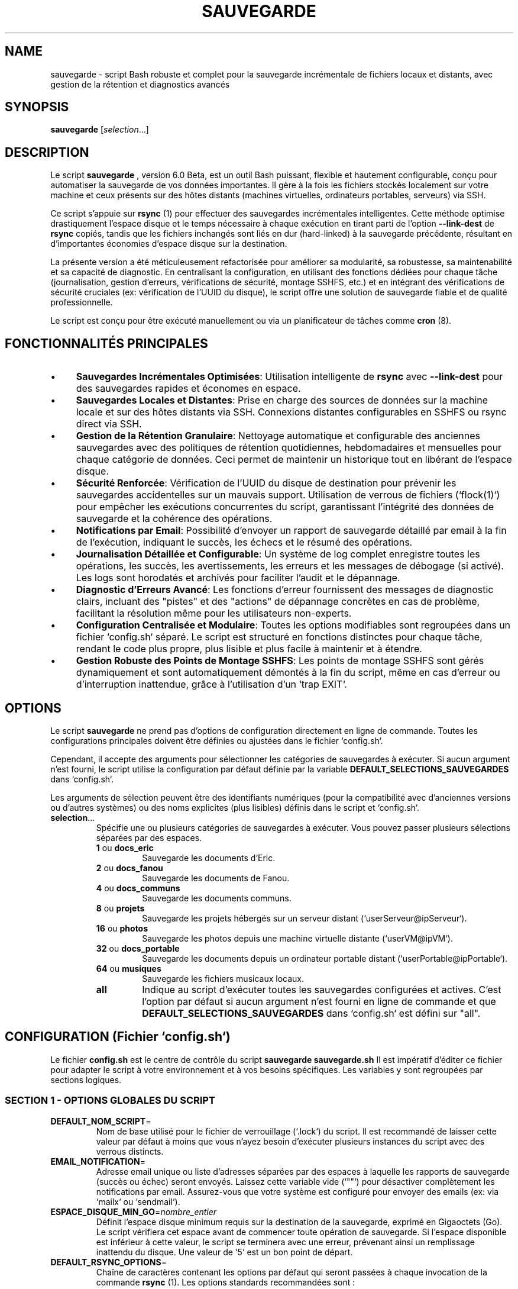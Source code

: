 .TH SAUVEGARDE 1 "23 June 2025" "5.4" "Script de Sauvegarde Personnelle"
.SH NAME
sauvegarde - script Bash robuste et complet pour la sauvegarde incrémentale de fichiers locaux et distants, avec gestion de la rétention et diagnostics avancés

.SH SYNOPSIS
.B sauvegarde
[\fIselection\fR...]

.SH DESCRIPTION
Le script
.B sauvegarde
, version 6.0 Beta, est un outil Bash puissant, flexible et hautement configurable,
conçu pour automatiser la sauvegarde de vos données importantes. Il gère à la fois
les fichiers stockés localement sur votre machine et ceux présents sur des hôtes
distants (machines virtuelles, ordinateurs portables, serveurs) via SSH.

Ce script s'appuie sur
.B rsync
(1) pour effectuer des sauvegardes incrémentales intelligentes. Cette méthode optimise
drastiquement l'espace disque et le temps nécessaire à chaque exécution en
tirant parti de l'option
.B --link-dest
de
.B rsync
. Cela signifie que seules les modifications ou les nouveaux fichiers sont effectivement
copiés, tandis que les fichiers inchangés sont liés en dur (hard-linked) à la
sauvegarde précédente, résultant en d'importantes économies d'espace disque sur la destination.

La présente version a été méticuleusement refactorisée pour améliorer sa
modularité, sa robustesse, sa maintenabilité et sa capacité de diagnostic.
En centralisant la configuration, en utilisant des fonctions dédiées pour chaque tâche
(journalisation, gestion d'erreurs, vérifications de sécurité, montage SSHFS, etc.)
et en intégrant des vérifications de sécurité cruciales (ex: vérification de l'UUID du disque),
le script offre une solution de sauvegarde fiable et de qualité professionnelle.

Le script est conçu pour être exécuté manuellement ou via un planificateur de tâches
comme
.B cron
(8).

.SH FONCTIONNALITÉS PRINCIPALES
.IP \(bu 4
\fBSauvegardes Incrémentales Optimisées\fR: Utilisation intelligente de
.B rsync
avec
.B --link-dest
pour des sauvegardes rapides et économes en espace.
.IP \(bu 4
\fBSauvegardes Locales et Distantes\fR: Prise en charge des sources de données sur la machine locale
et sur des hôtes distants via SSH. Connexions distantes configurables en SSHFS ou rsync direct via SSH.
.IP \(bu 4
\fBGestion de la Rétention Granulaire\fR: Nettoyage automatique et configurable des anciennes sauvegardes
avec des politiques de rétention quotidiennes, hebdomadaires et mensuelles pour chaque catégorie de données.
Ceci permet de maintenir un historique tout en libérant de l'espace disque.
.IP \(bu 4
\fBSécurité Renforcée\fR: Vérification de l'UUID du disque de destination pour prévenir
les sauvegardes accidentelles sur un mauvais support.
Utilisation de verrous de fichiers (`flock(1)`) pour empêcher les exécutions concurrentes du script,
garantissant l'intégrité des données de sauvegarde et la cohérence des opérations.
.IP \(bu 4
\fBNotifications par Email\fR: Possibilité d'envoyer un rapport de sauvegarde détaillé par email à la fin de l'exécution,
indiquant le succès, les échecs et le résumé des opérations.
.IP \(bu 4
\fBJournalisation Détaillée et Configurable\fR: Un système de log complet enregistre toutes les opérations,
les succès, les avertissements, les erreurs et les messages de débogage (si activé).
Les logs sont horodatés et archivés pour faciliter l'audit et le dépannage.
.IP \(bu 4
\fBDiagnostic d'Erreurs Avancé\fR: Les fonctions d'erreur fournissent des messages de diagnostic clairs,
incluant des "pistes" et des "actions" de dépannage concrètes en cas de problème,
facilitant la résolution même pour les utilisateurs non-experts.
.IP \(bu 4
\fBConfiguration Centralisée et Modulaire\fR: Toutes les options modifiables sont regroupées
dans un fichier `config.sh` séparé. Le script est structuré en fonctions distinctes pour chaque tâche,
rendant le code plus propre, plus lisible et plus facile à maintenir et à étendre.
.IP \(bu 4
\fBGestion Robuste des Points de Montage SSHFS\fR: Les points de montage SSHFS sont gérés dynamiquement
et sont automatiquement démontés à la fin du script, même en cas d'erreur ou d'interruption inattendue,
grâce à l'utilisation d'un `trap EXIT`.

.SH OPTIONS
Le script
.B sauvegarde
ne prend pas d'options de configuration directement en ligne de commande.
Toutes les configurations principales doivent être définies ou ajustées dans
le fichier `config.sh`.

Cependant, il accepte des arguments pour sélectionner les catégories de sauvegardes
à exécuter. Si aucun argument n'est fourni, le script utilise la configuration
par défaut définie par la variable
.B DEFAULT_SELECTIONS_SAUVEGARDES
dans `config.sh`.

Les arguments de sélection peuvent être des identifiants numériques (pour la compatibilité
avec d'anciennes versions ou d'autres systèmes) ou des noms explicites
(plus lisibles) définis dans le script et `config.sh`.

.IP "\fBselection\fR..."
Spécifie une ou plusieurs catégories de sauvegardes à exécuter. Vous pouvez
passer plusieurs sélections séparées par des espaces.
.RS
.IP "\fB1\fR ou \fBdocs_eric\fR"
Sauvegarde les documents d'Eric.
.IP "\fB2\fR ou \fBdocs_fanou\fR"
Sauvegarde les documents de Fanou.
.IP "\fB4\fR ou \fBdocs_communs\fR"
Sauvegarde les documents communs.
.IP "\fB8\fR ou \fBprojets\fR"
Sauvegarde les projets hébergés sur un serveur distant (`userServeur@ipServeur`).
.IP "\fB16\fR ou \fBphotos\fR"
Sauvegarde les photos depuis une machine virtuelle distante (`userVM@ipVM`).
.IP "\fB32\fR ou \fBdocs_portable\fR"
Sauvegarde les documents depuis un ordinateur portable distant (`userPortable@ipPortable`).
.IP "\fB64\fR ou \fBmusiques\fR"
Sauvegarde les fichiers musicaux locaux.
.IP "\fBall\fR"
Indique au script d'exécuter toutes les sauvegardes configurées et actives.
C'est l'option par défaut si aucun argument n'est fourni en ligne de commande
et que
.B DEFAULT_SELECTIONS_SAUVEGARDES
dans `config.sh` est défini sur "all".
.RE

.SH CONFIGURATION (Fichier `config.sh`)
Le fichier
.B config.sh
est le centre de contrôle du script
.B sauvegarde
. Il doit être situé dans le même répertoire que
.B sauvegarde.sh
.
Il est impératif d'éditer ce fichier pour adapter le script à votre environnement
et à vos besoins spécifiques. Les variables y sont regroupées par sections logiques.

.SS SECTION 1 - OPTIONS GLOBALES DU SCRIPT
.IP "\fBDEFAULT_NOM_SCRIPT\fR=\fI"nom_du_script"\fR"
Nom de base utilisé pour le fichier de verrouillage (`.lock`) du script.
Il est recommandé de laisser cette valeur par défaut à moins que vous n'ayez
besoin d'exécuter plusieurs instances du script avec des verrous distincts.
.IP "\fBEMAIL_NOTIFICATION\fR=\fI"votre_email@example.com"\fR"
Adresse email unique ou liste d'adresses séparées par des espaces à laquelle
les rapports de sauvegarde (succès ou échec) seront envoyés.
Laissez cette variable vide (`""`) pour désactiver complètement les notifications par email.
Assurez-vous que votre système est configuré pour envoyer des emails (ex: via `mailx` ou `sendmail`).
.IP "\fBESPACE_DISQUE_MIN_GO\fR=\fInombre_entier\fR"
Définit l'espace disque minimum requis sur la destination de la sauvegarde, exprimé en Gigaoctets (Go).
Le script vérifiera cet espace avant de commencer toute opération de sauvegarde. Si l'espace disponible
est inférieur à cette valeur, le script se terminera avec une erreur, prévenant ainsi un remplissage inattendu du disque.
Une valeur de `5` est un bon point de départ.
.IP "\fBDEFAULT_RSYNC_OPTIONS\fR=\fI"options_rsync"\fR"
Chaîne de caractères contenant les options par défaut qui seront passées à chaque
invocation de la commande
.B rsync
(1). Les options standards recommandées sont :
.RS
.IP "\fB-avh\fR"
(\fBa\fR pour archive mode, qui assure la récursivité, la préservation des permissions,
timestamps, groupes, etc.; \fBv\fR pour verbose, affichant les fichiers transférés;
\fBh\fR pour human-readable, rendant les tailles de fichiers lisibles).
.IP "\fB--info=progress2\fR"
(pour afficher la progression globale du transfert, utile pour les longues sauvegardes).
.IP "\fB--exclude 'motif'\fR"
Peut être répété pour exclure les fichiers ou répertoires correspondant à des motifs spécifiques.
Par exemple: `'*/.Trash-*'`, `'*/.thumbnails'`, `'*.bak'`, `'*~'`, `'Thumbs.db'`, `'.DS_Store'`, `'lost+found'`.
Il est crucial d'adapter cette liste à vos besoins pour éviter de sauvegarder des données inutiles.
.RE
.IP "\fBDEFAULT_MODE_DEBOGAGE\fR=\fI0|1\fR"
Contrôle le niveau de verbosité des logs du script.
.RS
.IP "\fB0\fR = \fBDésactivé\fR"
(mode de production, logs concis).
.IP "\fB1\fR = \fBActivé\fR"
(mode débogage, produit des messages de log beaucoup plus détaillés,
incluant des étapes intermédiaires et des sorties de commandes.
Indispensable pour le dépannage et l'analyse de comportement du script).
.RE
.IP "\fBDEFAULT_TYPE_CONNEXION_DISTANTE\fR=\fI0|1\fR"
Définit la méthode préférée pour établir la connexion avec les hôtes distants pour les sauvegardes.
.RS
.IP "\fB0\fR = \fBSSHFS\fR"
(recommandé). Le script montera temporairement le système de fichiers distant
via SSHFS avant d'exécuter
.B rsync
. C'est souvent plus robuste et performant avec
.B rsync
lorsqu'il y a un très grand nombre de petits fichiers, car
.B rsync
peut travailler directement sur le système de fichiers monté sans avoir à
gérer un tunnel SSH pour chaque fichier. Nécessite l'installation de `sshfs` sur la machine locale.
.IP "\fB1\fR = \fBSSH Direct\fR"
(rsync via SSH standard).
.B rsync
établira une connexion SSH pour chaque transfert. C'est plus simple à configurer
(ne nécessite pas `sshfs`), mais peut être moins performant pour des milliers de petits fichiers.
.RE
.IP "\fBDEFAULT_JOURNAUX_DESACTIVES\fR=\fI0|1\fR"
Désactive (1) ou active (0) la journalisation complète des opérations du script.
.RS
.IP "\fB0\fR = \fBActivé\fR"
(recommandé pour la production). Tous les messages (INFO, AVERTISSEMENT, ERREUR, DEBUG)
seront écrits dans le fichier de log désigné.
.IP "\fB1\fR = \fBDésactivé\fR"
(seulement les messages d'erreur critiques iront dans le log de secours temporaire).
Il est fortement déconseillé de désactiver la journalisation en production car cela rend
le dépannage et l'audit des sauvegardes extrêmement difficiles.
.RE
.IP "\fBDEFAULT_SELECTIONS_SAUVEGARDES\fR=\fI"identifiants_sauvegardes"\fR"
Liste des catégories de sauvegardes (numériques ou "all") à exécuter si le script
est lancé sans aucun argument en ligne de commande. Par exemple : `"1 8 32"` ou `"all"`.
.IP "\fBDEFAULT_MODE_INCREMENTAL\fR=\fI0|1\fR"
Définit le mode de sauvegarde par défaut pour toutes les catégories.
.RS
.IP "\fB0\fR = \fBComplète\fR"
(synchronise la source avec la destination principale, écrasant la sauvegarde précédente).
La destination sera un miroir exact de la source.
.IP "\fB1\fR = \fBIncrémentale\fR"
(mode recommandé pour l'optimisation de l'espace). Crée un nouveau répertoire
daté (YYYY-MM-DD) à chaque exécution dans le dossier incrémental de base,
en utilisant des liens durs vers la sauvegarde précédente pour les fichiers inchangés.
.RE

.SS SECTION 2 - INFORMATIONS D'ACCÈS SSH (pour machines distantes)
Ces variables définissent les identifiants et adresses des machines distantes
à partir desquelles des données seront sauvegardées.
.IP "\fBuserVM\fR=\fI"utilisateur"\fR, \fBipVM\fR=\fI"adresse_ip"\fR, \fBportVM\fR=\fI"port"\fR"
Informations de connexion SSH pour la machine virtuelle. Le port est généralement `22`.
.IP "\fBuserPortable\fR=\fI"utilisateur"\fR, \fBipPortable\fR=\fI"adresse_ip"\fR, \fBportPortable\fR=\fI"port"\fR"
Informations de connexion SSH pour l'ordinateur portable distant.
.IP "\fBpathPortable\fR=\fI"/chemin/sur/portable/"\fR"
Chemin de base absolu des données à sauvegarder sur le portable distant.
.IP "\fBuserServeur\fR=\fI"utilisateur"\fR, \fBipServeur\fR=\fI"adresse_ip"\fR, \fBportServeur\fR=\fI"port"\fR"
Informations de connexion SSH pour le serveur distant.

.SS SECTION 3 - CHEMINS DES SAUVEGARDES LOCALES ET DISTANTES
Ces variables définissent les emplacements des données sources et de leurs destinations.
.IP "\fBDEST_BASE_SAUVEGARDES\fR=\fI"/chemin/du/disque/externe/"\fR"
Chemin racine absolu de toutes les sauvegardes sur le disque externe ou le support de destination.
.B C'est le point de montage de votre disque de sauvegarde principal.
Assurez-vous que ce répertoire existe et est accessible en écriture.
.IP "\fBUUID_DISQUE_SAUVEGARDE\fR=\fI"UUID_de_votre_disque"\fR"
UUID (Universally Unique Identifier) du disque de sauvegarde cible.
Le script compare cet UUID avec celui du disque actuellement monté sur
.B DEST_BASE_SAUVEGARDES
pour des raisons de sécurité critiques. Ceci prévient la copie accidentelle
de données sur un disque externe incorrect si l'ordre de montage change
ou si un mauvais disque est branché.
Vous pouvez trouver l'UUID de votre disque avec les commandes
.B sudo blkid
(8) ou
.B lsblk -f
(8).
.IP "\fBSOURCE_LOCAL_...\fR=\fI"/chemin/source/locale/"\fR"
Chemins absolus des répertoires à sauvegarder sur la machine locale où le script est exécuté.
Ex: `SOURCE_LOCAL_DOCS_ERIC`, `SOURCE_LOCAL_DOCS_FANOU`, `SOURCE_LOCAL_DOCS_COMMUNS`, `SOURCE_LOCAL_MUSIQUES`.
.IP "\fBSOURCE_DIST_...\fR=\fI"/chemin/source/distante/"\fR"
Chemins absolus des répertoires à sauvegarder sur les machines distantes (VM, portable, serveur).
Ces chemins sont relatifs au système de fichiers de la machine distante.
Ex: `SOURCE_DIST_PHOTOS_VM`, `SOURCE_DIST_PROJETS_SERVEUR`, `SOURCE_DIST_DOCS_PORTABLE`.

.SS SECTION 4 - CHEMINS DES DESTINATIONS DES SAUVEGARDES
Ces variables définissent où les données sauvegardées seront stockées sur le disque de destination.
Deux types de destinations sont gérés : principales (pour les sauvegardes complètes) et incrémentales.
.IP "\fBDEST_MAIN_...\fR=\fI"$DEST_BASE_SAUVEGARDES/..."\fR"
Chemins des destinations pour les sauvegardes "complètes" (mode non incrémental).
Ces répertoires contiennent la dernière copie complète des données.
Ex: `DEST_MAIN_DOCS_ERIC`, `DEST_MAIN_DOCS_FANOU`, etc.
.IP "\fBDEST_INCR_BASE_...\fR=\fI"$DEST_BASE_SAUVEGARDES/incremental-..."\fR"
Chemins de base pour les sauvegardes incrémentales. Chaque exécution en mode incrémental
créera un sous-répertoire horodaté (ex: `/path/to/disk/incremental-DocumentsEric/YYYY-MM-DD/`)
sous ce chemin.
Ex: `DEST_INCR_BASE_DOCS_ERIC`, `DEST_INCR_BASE_DOCS_FANOU`, etc.

.SS SECTION 5 - POLITIQUES DE RÉTENTION
Ces variables définissent le nombre de jours de rétention pour les sauvegardes incrémentales,
pour chaque catégorie de données. La rétention est gérée à trois niveaux : quotidien, hebdomadaire, mensuel.
Ceci permet de conserver un historique suffisant sans saturer l'espace disque.
Les valeurs `0` désactivent la rétention pour ce niveau.

.IP "\fBJOURS_RETENTION_CATEGORIE_QUOTIDIEN\fR=\fInombre_jours\fR"
Nombre de jours pendant lesquels les sauvegardes quotidiennes (les plus récentes) sont conservées.
Ex: `JOURS_RETENTION_DOCS_ERIC_QUOTIDIEN=7` (garde les 7 dernières sauvegardes quotidiennes).
.IP "\fBJOURS_RETENTION_CATEGORIE_HEBDO\fR=\fInombre_semaines\fR"
Nombre de semaines pendant lesquelles une sauvegarde hebdomadaire (la première sauvegarde de chaque semaine)
est conservée.
Ex: `JOURS_RETENTION_PROJETS_HEBDO=4` (garde 4 sauvegardes hebdomadaires).
.IP "\fBJOURS_RETENTION_CATEGORIE_MENSUEL\fR=\fInombre_mois\fR"
Nombre de mois pendant lesquels une sauvegarde mensuelle (la première sauvegarde de chaque mois)
est conservée.
Ex: `JOURS_RETENTION_PHOTOS_MENSUEL=12` (garde 12 sauvegardes mensuelles).

.SS SECTION 6 - POINTS DE MONTAGE SSHFS (si `DEFAULT_TYPE_CONNEXION_DISTANTE=0`)
Ces variables sont utilisées pour la gestion des montages temporaires SSHFS.
.IP "\fBBASE_MONTAGE_SSHFS\fR=\fI"/tmp/sshfs_mounts"\fR"
Répertoire de base sur la machine locale où tous les points de montage SSHFS temporaires
seront créés. Assurez-vous que le répertoire parent (`/tmp/` par exemple) a les permissions
appropriées.
.IP "\fBMONTAGE_SSHFS_...\fR=\fI"$BASE_MONTAGE_SSHFS/nom_montage"\fR"
Chemins absolus des points de montage locaux spécifiques pour chaque source distante via SSHFS.
Ex: `MONTAGE_SSHFS_PHOTOS`, `MONTAGE_SSHFS_IMAGES` (exemple), `MONTAGE_SSHFS_MUSIQUES`.
Ces répertoires sont créés et démontés automatiquement par le script.

.SS SECTION 7 - AUTRES CHEMINS ET LOGS
.IP "\fBLOG_DIR\fR=\fI"/var/log/sauvegardes"\fR"
Répertoire où les fichiers de log du script seront stockés.
Assurez-vous que l'utilisateur exécutant le script a les permissions d'écriture dans ce répertoire.
Les logs sont nommés `sauvegarde_YYYY-MM-DD.log`.
.IP "\fBLAST_LOG_FILE\fR=\fI"$LOG_DIR/sauvegarde_dernier.log"\fR"
Ce fichier est un lien symbolique vers le dernier fichier de log généré,
facilitant l'accès au log le plus récent.
.IP "\fBLOCK_FILE\fR=\fI"/tmp/$DEFAULT_NOM_SCRIPT.lock"\fR"
Chemin du fichier de verrouillage utilisé par `flock` pour empêcher les exécutions concurrentes.
.IP "\fBCHEMIN_FONCTIONS_ERREUR\fR=\fI"$SCRIPT_DIR/fonctions_erreur.sh"\fR"
Chemin vers le fichier contenant les fonctions de gestion d'erreurs.
Ce fichier est sourcé automatiquement.

.SH UTILISATION
1.  \fBPré-requis\fR:
    * Assurez-vous que
        .B rsync
        (1),
        .B ssh
        (1),
        .B mail
        (1) (ou `mailx`),
        .B findmnt
        (8),
        .B blkid
        (8),
        .B flock
        (1),
        .B ping
        (8),
        .B awk
        (1) et
        .B sed
        (1) sont installés sur votre système.
    * Si vous utilisez SSHFS (`DEFAULT_TYPE_CONNEXION_DISTANTE=0`),
        assurez-vous que le paquet `sshfs` et les dépendances FUSE sont installés
        (`sudo apt install sshfs` sur Debian/Ubuntu).
    * Configurez l'accès SSH sans mot de passe (via clés SSH) pour tous les
        hôtes distants que vous souhaitez sauvegarder.
        Utilisez `ssh-keygen` pour générer une paire de clés et `ssh-copy-id`
        pour copier la clé publique sur les serveurs.
    * Assurez-vous que le disque de sauvegarde externe est monté sur le chemin
        spécifié par
        .B DEST_BASE_SAUVEGARDES
        et que son UUID correspond à
        .B UUID_DISQUE_SAUVEGARDE
        dans `config.sh`.
    * Vérifiez et ajustez les permissions du répertoire
        .B LOG_DIR
        pour que l'utilisateur exécutant le script puisse y écrire.
2.  \fBConfiguration\fR: Modifiez le fichier
    .B config.sh
    pour qu'il corresponde à votre environnement (chemins, IPs, utilisateurs,
    politiques de rétention, options rsync, etc.).
3.  \fBExécution Manuelle\fR: Naviguez jusqu'au répertoire du script et exécutez-le.
    .RS
    .IP \(bu 4
    Pour exécuter toutes les sauvegardes par défaut (selon `DEFAULT_SELECTIONS_SAUVEGARDES`):
    .PP
    .B ./sauvegarde.sh
    .PP
    .IP \(bu 4
    Pour exécuter des sauvegardes spécifiques (ex: docs d'Eric et projets) :
    .PP
    .B ./sauvegarde.sh docs_eric projets
    .PP
    ou avec les identifiants numériques:
    .PP
    .B ./sauvegarde.sh 1 8
    .PP
    .IP \(bu 4
    Pour exécuter toutes les sauvegardes, même si `DEFAULT_SELECTIONS_SAUVEGARDES` est vide:
    .PP
    .B ./sauvegarde.sh all
    .PP
    .RE
4.  \fBExécution Automatisée (Cron)\fR: Pour automatiser les sauvegardes, vous pouvez ajouter
    une tâche à votre `crontab`. Ouvrez votre crontab avec `crontab -e`.
    .RS
    .IP \(bu 4
    Exemple pour exécuter toutes les sauvegardes tous les jours à 03h00 du matin :
    .PP
    `0 3 * * * /chemin/absolut/vers/sauvegarde.sh all > /dev/null 2>&1`
    .PP
    \fBATTENTION\fR: Utilisez le chemin absolu vers le script. Redirigez la sortie
    standard et d'erreur pour éviter que cron ne vous envoie un email à chaque exécution réussie,
    puisque le script gère déjà la journalisation et les notifications par email.
    .IP \(bu 4
    Si vous souhaitez que le script s'exécute en mode débogage via cron, vous devrez
    activer `DEFAULT_MODE_DEBOGAGE=1` dans `config.sh`.
    .RE

.SH EXEMPLES PRATIQUES
Voici quelques scénarios d'utilisation pour illustrer la flexibilité du script.

.SS Sauvegarde Quotidienne Complète des Documents Locaux
Éditez `config.sh` :
.RS
.IP "DEFAULT_MODE_INCREMENTAL=0"
.IP "DEFAULT_SELECTIONS_SAUVEGARDES=\"1 2 4 64\""
.RE
Puis, ajoutez à `crontab -e`:
.RS
.IP "`0 2 * * * /chemin/vers/sauvegarde.sh`"
.RE
(Exécute les sauvegardes docs_eric, docs_fanou, docs_communs, et musiques chaque nuit à 2h00).

.SS Sauvegarde Hebdomadaire Incrémentale des Projets Distants avec Rétention
Éditez `config.sh` :
.RS
.IP "DEFAULT_MODE_INCREMENTAL=1"
.IP "DEFAULT_TYPE_CONNEXION_DISTANTE=0" (si vous préférez SSHFS)
.IP "JOURS_RETENTION_PROJETS_QUOTIDIEN=0" (pas de rétention quotidienne spécifique pour ces projets)
.IP "JOURS_RETENTION_PROJETS_HEBDO=8" (conserver 8 semaines d'historique)
.IP "JOURS_RETENTION_PROJETS_MENSUEL=6" (conserver 6 mois d'historique)
.RE
Puis, exécutez manuellement ou via cron (par exemple, tous les dimanches à 04h30) :
.RS
.IP "`30 4 * * 0 /chemin/vers/sauvegarde.sh projets`"
.RE

.SS Sauvegarde ponctuelle de toutes les données en mode débogage
.RS
.IP \(bu 4
Éditez `config.sh` et mettez :
.PP
`DEFAULT_MODE_DEBOGAGE=1`
.PP
.IP \(bu 4
Exécutez :
.PP
.B ./sauvegarde.sh all
.PP
Après l'exécution, vérifiez le fichier de log dans
.B LOG_DIR
pour une analyse détaillée. N'oubliez pas de remettre
.B DEFAULT_MODE_DEBOGAGE
à `0` après avoir terminé votre dépannage.

.RE

.SH FICHIERS
.IP "\fBsauvegarde.sh\fR"
Le script Bash principal.
.IP "\fBconfig.sh\fR"
Le fichier de configuration principal. Doit être dans le même répertoire que `sauvegarde.sh`.
.IP "\fBfonctions_erreur.sh\fR"
Le fichier contenant les fonctions de journalisation et de gestion d'erreurs. Doit être
dans le même répertoire que `sauvegarde.sh`.
.IP "\fB$LOG_DIR/sauvegarde_YYYY-MM-DD.log\fR"
Fichier de log quotidien pour l'exécution du script.
.IP "\fB$LOG_DIR/sauvegarde_dernier.log\fR"
Lien symbolique pointant vers le dernier fichier de log généré.
.IP "\fB/tmp/$DEFAULT_NOM_SCRIPT.lock\fR"
Fichier de verrouillage utilisé par `flock` pour éviter les exécutions concurrentes.
.IP "\fB/tmp/backup_fallback_errors.log\fR"
Fichier de log de secours utilisé si le système de journalisation principal n'est pas encore opérationnel
ou a échoué. Contient uniquement des messages d'erreur critiques.
.IP "\fB~/.ssh/id_rsa\fR, \fB~/.ssh/id_dsa\fR, etc."
Clés privées SSH utilisées pour l'authentification sans mot de passe.
.IP "\fB~/.ssh/config\fR"
Fichier de configuration SSH qui peut être utilisé pour définir des alias d'hôtes et des options spécifiques (ports, clés, etc.) pour vos connexions distantes. Fortement recommandé pour les configurations complexes.

.SH ENVIRONNEMENT
Le script s'appuie sur l'environnement Bash standard. Assurez-vous que votre
variable `PATH` inclut les répertoires contenant les exécutables de `rsync`,
`ssh`, `sshfs`, `mail`, `flock`, `ping`, `awk`, `sed`, `findmnt`, `blkid`.
Pour l'envoi d'emails, un programme comme `mailx` doit être configuré pour relayer les emails.

.SH CODES DE RETOUR (EXIT STATUS)
Le script retourne les codes de sortie suivants pour indiquer son statut d'exécution :
.IP "\fB0\fR"
Succès. Toutes les sauvegardes sélectionnées se sont déroulées sans aucune erreur.
.IP "\fB1\fR"
Erreur mineure. Une ou plusieurs sauvegardes sélectionnées ont échoué,
mais le script a continué son exécution pour les autres sauvegardes.
Un rapport détaillé sera disponible dans les logs et, si configuré, par email.
.IP "\fB2\fR"
Erreur fatale. Le script a rencontré une erreur critique qui l'a empêché de
poursuivre son exécution (ex: disque de destination non trouvé ou UUID incorrect,
espace disque insuffisant, erreur de configuration majeure).
Une analyse des logs est impérative.

.SH DIAGNOSTICS ET DÉBOGAGE
Cette section fournit des informations détaillées pour diagnostiquer et résoudre
les problèmes potentiels, que vous soyez un utilisateur novice ou un ingénieur système.

.SS 1. Étapes de Diagnostic Générales (pour tous les utilisateurs)
Si le script ne se comporte pas comme prévu ou si vous recevez une notification d'erreur :
.IP \(bu 4
\fBConsultez les Logs\fR: C'est la première étape. Le script génère des logs détaillés.
.RS
.IP \(bu 4
Le fichier de log principal est dans
.B $LOG_DIR
(généralement `/var/log/sauvegardes/sauvegarde_YYYY-MM-DD.log`).
.IP \(bu 4
Un lien symbolique,
.B $LAST_LOG_FILE
(généralement `/var/log/sauvegardes/sauvegarde_dernier.log`), pointe toujours vers le log le plus récent.
.IP \(bu 4
En cas d'erreur très précoce (avant que la journalisation complète ne soit active),
vérifiez le fichier de log de secours temporaire :
.B /tmp/backup_fallback_errors.log
.RE
.IP \(bu 4
\fBActivez le Mode Débogage\fR: Ouvrez `config.sh` et mettez
.B DEFAULT_MODE_DEBOGAGE=1
. Relancez le script.
Les logs seront alors extrêmement détaillés, affichant chaque commande exécutée et ses sorties,
ce qui est crucial pour identifier la cause profonde d'un problème.
N'oubliez pas de le désactiver une fois le problème résolu pour éviter des logs volumineux.
.IP \(bu 4
\fBVérifiez la Configuration\fR: Relisez attentivement votre fichier `config.sh`.
Une faute de frappe, un chemin incorrect, un UUID mal copié, ou un utilisateur SSH erroné
sont les causes les plus fréquentes d'échec.
.IP \(bu 4
\fBExécution Manuelle\fR: Exécutez le script manuellement depuis le terminal.
Cela vous permettra de voir les messages d'erreur s'afficher directement à l'écran,
en plus d'être enregistrés dans les logs.
.PP
`./sauvegarde.sh all`

.SS 2. Problèmes Courants et Leurs Solutions
.IP \(bu 4
\fBDisque de Sauvegarde Non Trouvé ou UUID Incorrect\fR
.RS
.IP "Symptôme :"
Le script se termine avec une erreur fatale indiquant que le disque de destination n'a pas été trouvé ou que l'UUID ne correspond pas.
Message dans le log: `ERREUR CRITIQUE : Le disque de sauvegarde (UUID attendu: ...) n'est pas monté sur ...`
.IP "Piste :"
Le disque n'est pas monté, ou monté au mauvais endroit, ou l'UUID configuré ne correspond pas à celui du disque monté.
.IP "Action :"
.RS
.IP \(bu 4
Assurez-vous que votre disque externe est correctement branché et monté sur le chemin spécifié par
.B DEST_BASE_SAUVEGARDES
dans `config.sh`.
.IP \(bu 4
Utilisez `sudo blkid` ou `lsblk -f` pour obtenir l'UUID actuel de votre disque de sauvegarde.
Vérifiez que cet UUID correspond exactement à la valeur de
.B UUID_DISQUE_SAUVEGARDE
dans `config.sh`.
.IP \(bu 4
Vérifiez les permissions du point de montage
.B DEST_BASE_SAUVEGARDES
. L'utilisateur exécutant le script doit avoir des droits d'écriture.
.RE
.RE
.IP \(bu 4
\fBESpace Disque Insuffisant\fR
.RS
.IP "Symptôme :"
Le script s'arrête avec une erreur fatale indiquant un espace disque insuffisant.
Message dans le log: `ERREUR CRITIQUE : Espace disque insuffisant sur la destination ...`
.IP "Piste :"
L'espace libre sur le disque de destination est inférieur à la valeur spécifiée par
.B ESPACE_DISQUE_MIN_GO
dans `config.sh`.
.IP "Action :"
.RS
.IP \(bu 4
Libérez de l'espace sur votre disque de sauvegarde en supprimant des fichiers inutiles ou en réduisant les politiques de rétention (voir Section 5 dans `config.sh`).
.IP \(bu 4
Augmentez la taille de votre disque de sauvegarde.
.IP \(bu 4
Si vous êtes certain d'avoir suffisamment d'espace et que le message persiste, vérifiez la valeur de
.B ESPACE_DISQUE_MIN_GO
dans `config.sh` et assurez-vous qu'elle est raisonnable.
.RE
.RE
.IP \(bu 4
\fBErreurs de Permissions\fR
.RS
.IP "Symptôme :"
Messages d'erreur `Permission denied` dans les logs, souvent liés à l'écriture sur la destination
ou l'accès aux sources.
.IP "Piste :"
L'utilisateur exécutant le script n'a pas les droits d'accès suffisants (lecture sur la source, écriture sur la destination).
.IP "Action :"
.RS
.IP \(bu 4
Assurez-vous que l'utilisateur qui exécute le script a les permissions de lecture sur les répertoires source et de création/écriture/suppression sur les répertoires de destination.
.IP \(bu 4
Vérifiez les permissions des répertoires de log (`LOG_DIR`) et du fichier de verrou (`LOCK_FILE`).
.IP \(bu 4
Si nécessaire, utilisez `sudo` pour ajuster les permissions (`chmod`, `chown`). Si le script doit être exécuté par `root` (via `sudo` ou cron de `root`), assurez-vous que tous les chemins sont accessibles par `root`.
.RE
.RE
.IP \(bu 4
\fBProblèmes de Connexion SSH (pour les sauvegardes distantes)\fR
.RS
.IP "Symptôme :"
Messages d'erreur liés à SSH (`ssh: connect to host ... port ...: Connection refused`, `Permission denied (publickey)`).
.IP "Piste :"
Le serveur SSH distant n'est pas accessible, les clés SSH ne sont pas configurées correctement,
ou le port SSH est bloqué par un pare-feu.
.IP "Action :"
.RS
.IP \(bu 4
Testez la connexion SSH manuellement depuis votre terminal :
.PP
`ssh -p <port> <utilisateur>@<ip>`
.PP
Si cela ne fonctionne pas, résolvez le problème de connexion SSH.
.IP \(bu 4
Assurez-vous que les clés SSH sont correctement générées et copiées sur la machine distante (`ssh-copy-id`).
Le script s'attend à trouver les clés dans le répertoire SSH par défaut de l'utilisateur (`~/.ssh/`).
.IP \(bu 4
Vérifiez que le service SSH est en cours d'exécution sur la machine distante.
.IP \(bu 4
Vérifiez les règles de pare-feu sur les deux machines (locale et distante) qui pourraient bloquer le port SSH.
.IP \(bu 4
Si vous utilisez SSHFS, assurez-vous que le répertoire
.B BASE_MONTAGE_SSHFS
existe et est accessible en écriture. Le script doit être capable de créer des sous-répertoires et de monter des systèmes de fichiers FUSE.
.RE
.RE
.IP \(bu 4
\fBProblèmes de Rsync\fR
.RS
.IP "Symptôme :"
Messages d'erreur spécifiques de `rsync` dans les logs, accompagnés de codes de retour d'erreur `rsync`.
.IP "Piste :"
`rsync` a rencontré un problème pendant le transfert.
.IP "Action :"
.RS
.IP \(bu 4
L'erreur de `rsync` la plus courante est le code 23 ou 24 (problèmes d'IO, fichiers non trouvés). Activez le mode débogage pour voir la commande `rsync` complète exécutée et ses messages d'erreur détaillés.
.IP \(bu 4
Consultez la page de manuel de `rsync` (`man rsync`) pour la signification des codes de retour d'erreur spécifiques.
.IP \(bu 4
Vérifiez les chemins source et destination dans `config.sh` et assurez-vous qu'ils sont corrects et accessibles.
.IP \(bu 4
Testez la commande `rsync` manuellement depuis votre terminal, en utilisant les mêmes chemins et options que ceux configurés dans `config.sh`.
.RE
.RE
.IP \(bu 4
\fBScript Bloqué ou Ne Démarre Pas (Problème de Verrou)\fR
.RS
.IP "Symptôme :"
Le script ne démarre pas et affiche un message indiquant qu'une autre instance est déjà en cours.
Message dans le log: `ERREUR CRITIQUE : Une autre instance du script est deja en cours d'execution.`
.IP "Piste :"
Un fichier de verrou (`LOCK_FILE`) est présent, indiquant qu'une exécution précédente n'a pas été terminée correctement, ou qu'une autre instance est réellement en cours.
.IP "Action :"
.RS
.IP \(bu 4
Vérifiez si une autre instance du script `sauvegarde.sh` est réellement en cours d'exécution :
.PP
`pgrep -f "sauvegarde.sh"`
.PP
Si une instance est active, attendez qu'elle se termine ou terminez-la manuellement avec `kill <PID>`.
.IP \(bu 4
Si aucune autre instance n'est en cours, il est possible qu'un ancien fichier de verrou n'ait pas été supprimé (par exemple, suite à un arrêt inattendu du système). Vous pouvez le supprimer manuellement :
.PP
`rm "$LOCK_FILE"`
.PP
(\fBATTENTION\fR: Soyez certain qu'aucune autre instance n'est active avant de faire cela pour éviter la corruption des sauvegardes).
.RE
.RE

.SS 3. Techniques de Débogage Avancées (pour les Ingénieurs)
.IP \(bu 4
\fBTracer l'Exécution du Script (\fBset -x\fR)\fR:
.RS
.IP \(bu 4
Pour une analyse pas à pas, vous pouvez exécuter le script avec l'option `-x` de Bash.
Cela affichera chaque commande avant son exécution, avec les variables expansées.
.PP
`bash -x ./sauvegarde.sh all 2>&1 | tee debug_trace.log`
.PP
Ceci redirigera la sortie de débogage vers un fichier `debug_trace.log` pour une analyse ultérieure.
.RE
.IP \(bu 4
\fBComprendre les Options du Shell (`set -o`)\fR:
.RS
.IP \(bu 4
`set -o errexit` (ou `set -e`): Arrête le script dès qu'une commande échoue. C'est crucial pour la robustesse. Si le script s'arrête de manière inattendue, c'est probablement dû à une commande qui a retourné un code d'erreur non-zéro. Le mode débogage (`-x`) aidera à identifier cette commande.
.IP \(bu 4
`set -o nounset` (ou `set -u`): Traite les variables non définies comme des erreurs. C'est un filet de sécurité pour éviter des comportements imprévus dus à des variables non initialisées. Si le script s'arrête avec un message `unbound variable`, une variable a été utilisée sans avoir été définie.
.IP \(bu 4
`set -o pipefail`: Assure que le code de retour d'un pipeline est le code de retour de la *dernière* commande qui a échoué (plutôt que toujours la dernière commande du pipeline, même si elle réussit). Important pour la détection d'erreurs dans les chaînes de commandes.
.RE
.IP \(bu 4
\fBAnalyse des Codes de Retour des Commandes Externes\fR:
.RS
.IP \(bu 4
Le script utilise la variable `$?` pour récupérer le code de retour de la dernière commande exécutée.
Les fonctions d'erreur (`diagnostiquer_et_logger_erreur`) interprètent certains codes de retour connus
(`rsync`, `sshfs`, `mount`, `df`).
.IP \(bu 4
En mode débogage, la sortie brute des commandes est parfois incluse dans les logs, fournissant des indices précieux.
.RE
.IP \(bu 4
\fBGestion des Points de Montage SSHFS (`trap EXIT`)\fR:
.RS
.IP \(bu 4
La fonction `demonter_tous_les_sshfs_a_la_sortie` est enregistrée avec `trap EXIT`. Cela signifie qu'elle sera exécutée automatiquement chaque fois que le script se termine, que ce soit par succès, par échec, ou par interruption. Ceci assure le nettoyage des points de montage SSHFS et évite les systèmes de fichiers bloqués.
.IP \(bu 4
Si vous rencontrez des problèmes de démontage, vérifiez les processus utilisant le point de montage (`lsof +D /chemin/de/montage`) et la commande `fusermount -uz`.
.RE
.IP \(bu 4
\fBRévision du Code des Fonctions d'Erreur (`fonctions_erreur.sh`)\fR:
.RS
.IP \(bu 4
Pour des diagnostics encore plus poussés, vous pouvez examiner le code de `fonctions_erreur.sh` pour comprendre comment les différents codes de retour sont interprétés et quels messages sont générés. Vous pouvez même ajouter vos propres règles de diagnostic.
.RE

.SH BUGS
Pour signaler tout bogue, comportement inattendu, ou pour proposer des améliorations
pour
.B sauvegarde.sh
, veuillez vous référer à la source originale du projet ou au forum
où le script a été discuté. Fournissez toujours un maximum de détails sur le problème,
y compris les messages d'erreur complets, les logs en mode débogage, et votre configuration.

.SH AUTEURS
Auteur original: enRIKO ^^ =) 
Modifications et refactorisation substantielles par : geole, iznobe, Watael, steph810 sans oublier le forum Ubuntu-fr
Date de refactorisation majeure : 2025-06-23

.SH VOIR AUSSI
.BR rsync (1),
.BR ssh (1),
.BR sshfs (1),
.BR cron (8),
.BR crontab (1),
.BR mail (1),
.BR flock (1),
.BR findmnt (8),
.BR blkid (8),
.BR ping (8),
.BR awk (1),
.BR sed (1),
.BR chmod (1),
.BR chown (1),
.BR lsblk (8)
